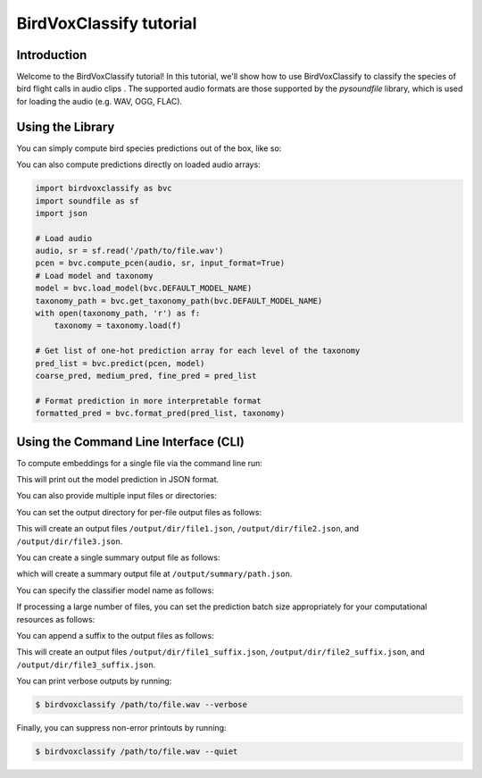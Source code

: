 .. _tutorial:

BirdVoxClassify tutorial
===============

Introduction
------------
Welcome to the BirdVoxClassify tutorial! In this tutorial, we'll show how to use BirdVoxClassify
to classify the species of bird flight calls in audio clips . The supported audio formats
are those supported by the `pysoundfile` library, which is used for loading the audio (e.g. WAV, OGG, FLAC).

.. _using_library:

Using the Library
-----------------

You can simply compute bird species predictions out of the box, like so:

.. code-block:: python
    import birdvoxclassify as bvc
    filepath = '/path/to/file.wav'
    filepath_list = [
        '/path/to/file1.wav',
        '/path/to/file2.wav',
        '/path/to/file3.wav'
    ]
    ## Get prediction dictionary object
    # Prediction for a single file
    formatted_pred = process_file(filepath)
    # Prediction for a list of files
    formatted_pred = process_file(filepath_list)

    ## Save individual output files for each audio file
    process_file(filepath_list, output_dir='/output/dir')
    # Add a suffix to output filenames (e.g. /path/to/file1_<suffix>.json)
    process_file(filepath_list, output_dir='/output/dir', suffix='suffix')

    # Save a summary output file
    process_file(filepath_list, output_summary_path='/path/to/output/file.json')

    # Specify model (and taxonomy) to use
    formatted_pred = process_file(filepath, model_name=bvc.DEFAULT_MODEL_NAME)

    # Pre-load model and taxonomy
    model = bvc.load_model(bvc.DEFAULT_MODEL_NAME)
    taxonomy_path = bvc.get_taxonomy_path(bvc.DEFAULT_MODEL_NAME)
    with open(taxonomy_path, 'r') as f:
        taxonomy = taxonomy.load(f)
    formatted_pred = process_file(filepath, classifier=model, taxonomy=taxonomy)

    # Change batch size depending on computational resources
    formatted_pred = process_file(filepath, batch_size=32)


You can also compute predictions directly on loaded audio arrays:

.. code-block:: python

    import birdvoxclassify as bvc
    import soundfile as sf
    import json

    # Load audio
    audio, sr = sf.read('/path/to/file.wav')
    pcen = bvc.compute_pcen(audio, sr, input_format=True)
    # Load model and taxonomy
    model = bvc.load_model(bvc.DEFAULT_MODEL_NAME)
    taxonomy_path = bvc.get_taxonomy_path(bvc.DEFAULT_MODEL_NAME)
    with open(taxonomy_path, 'r') as f:
        taxonomy = taxonomy.load(f)

    # Get list of one-hot prediction array for each level of the taxonomy
    pred_list = bvc.predict(pcen, model)
    coarse_pred, medium_pred, fine_pred = pred_list

    # Format prediction in more interpretable format
    formatted_pred = bvc.format_pred(pred_list, taxonomy)


Using the Command Line Interface (CLI)
--------------------------------------

To compute embeddings for a single file via the command line run:

.. code-block:: shell
    $ birdvoxclassify /path/to/file.wav

This will print out the model prediction in JSON format.

You can also provide multiple input files or directories:

.. code-block:: shell
    $ birdvoxclassify /path/to/file1.wav /path/to/file2.wav /path/to/file3.wav

You can set the output directory for per-file output files as follows:

.. code-block:: shell
    $ birdvoxclassify /path/to/file1.wav /path/to/file2.wav /path/to/file3.wav --output-dir /output/dir

This will create an output files ``/output/dir/file1.json``, ``/output/dir/file2.json``, and ``/output/dir/file3.json``.

You can create a single summary output file as follows:

.. code-block:: shell
    $ birdvoxclassify /path/to/file1.wav /path/to/file2.wav /path/to/file3.wav --output-summary-path /output/summary/path.json

which will create a summary output file at ``/output/summary/path.json``.

You can specify the classifier model name as follows:

.. code-block:: shell
    $ birdvoxclassify /path/to/file.wav --classifier-name birdvoxclassify-flat-multitask-convnet_tv1hierarchical-a112ec5506b67d95109894a7dbfd186e

If processing a large number of files, you can set the prediction batch size appropriately for your computational
resources as follows:

.. code-block:: shell
    $ birdvoxclassify /large/audio/dir --batch-size 128

You can append a suffix to the output files as follows:

.. code-block:: shell
    $ birdvoxclassify /path/to/file1.wav /path/to/file2.wav /path/to/file3.wav --output-dir /output/dir --suffix suffix

This will create an output files ``/output/dir/file1_suffix.json``, ``/output/dir/file2_suffix.json``, and ``/output/dir/file3_suffix.json``.

You can print verbose outputs by running:

.. code-block:: shell

    $ birdvoxclassify /path/to/file.wav --verbose

Finally, you can suppress non-error printouts by running:

.. code-block:: shell

    $ birdvoxclassify /path/to/file.wav --quiet
